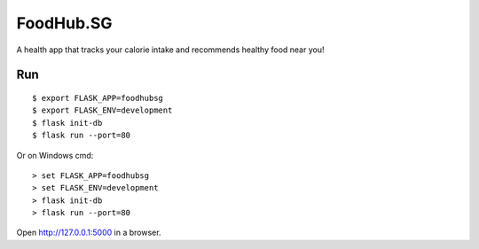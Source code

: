 FoodHub.SG
======

A health app that tracks your calorie intake and recommends healthy food near you!

Run
---

::

    $ export FLASK_APP=foodhubsg
    $ export FLASK_ENV=development
    $ flask init-db
    $ flask run --port=80

Or on Windows cmd::

    > set FLASK_APP=foodhubsg
    > set FLASK_ENV=development
    > flask init-db
    > flask run --port=80

Open http://127.0.0.1:5000 in a browser.
